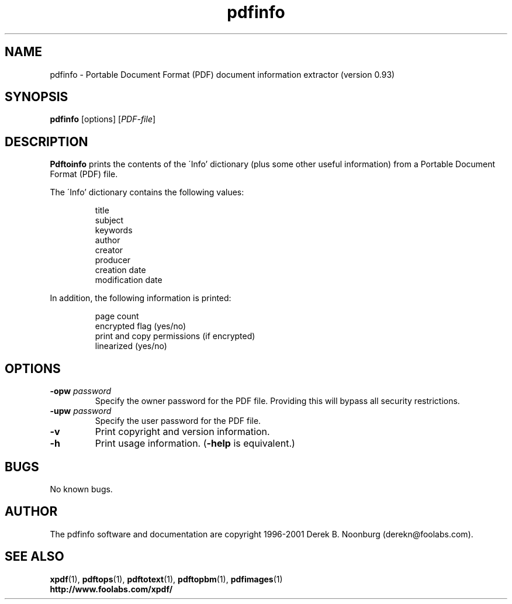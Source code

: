 .\" Copyright 1999 Derek B. Noonburg
.TH pdfinfo 1 "25 Oct 2001"
.SH NAME
pdfinfo \- Portable Document Format (PDF) document information
extractor (version 0.93)
.SH SYNOPSIS
.B pdfinfo
[options]
.RI [ PDF-file ]
.SH DESCRIPTION
.B Pdftoinfo
prints the contents of the \'Info' dictionary (plus some other useful
information) from a Portable Document Format (PDF) file.
.PP
The \'Info' dictionary contains the following values:
.PP
.RS
title
.RE
.RS
subject
.RE
.RS
keywords
.RE
.RS
author
.RE
.RS
creator
.RE
.RS
producer
.RE
.RS
creation date
.RE
.RS
modification date
.RE
.PP
In addition, the following information is printed:
.PP
.RS
page count
.RE
.RS
encrypted flag (yes/no)
.RE
.RS
print and copy permissions (if encrypted)
.RE
.RS
linearized (yes/no)
.RE
.SH OPTIONS
.TP
.BI \-opw " password"
Specify the owner password for the PDF file.  Providing this will
bypass all security restrictions.
.TP
.BI \-upw " password"
Specify the user password for the PDF file.
.TP
.B \-v
Print copyright and version information.
.TP
.B \-h
Print usage information.
.RB ( \-help
is equivalent.)
.SH BUGS
No known bugs.
.SH AUTHOR
The pdfinfo software and documentation are copyright 1996-2001 Derek
B. Noonburg (derekn@foolabs.com).
.SH "SEE ALSO"
.BR xpdf (1),
.BR pdftops (1),
.BR pdftotext (1),
.BR pdftopbm (1),
.BR pdfimages (1)
.br
.B http://www.foolabs.com/xpdf/
